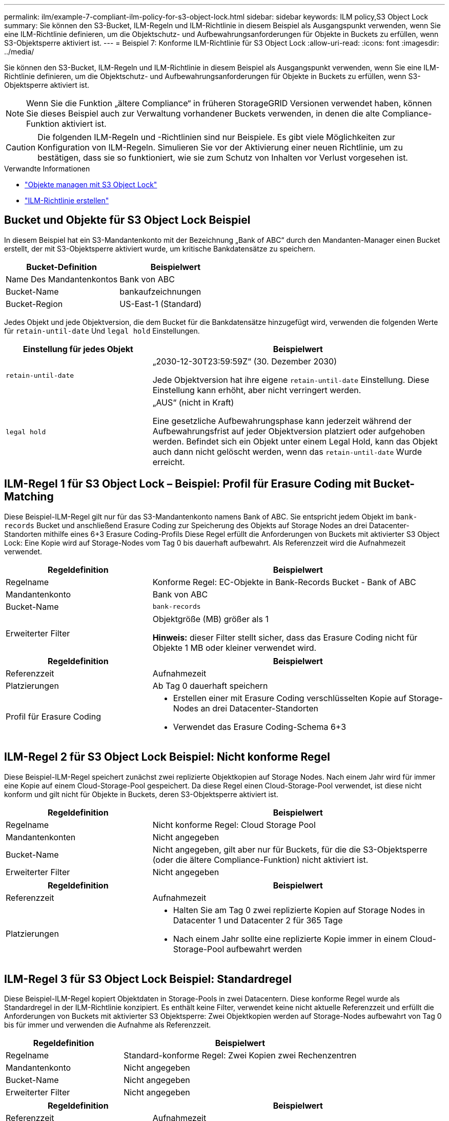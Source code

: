 ---
permalink: ilm/example-7-compliant-ilm-policy-for-s3-object-lock.html 
sidebar: sidebar 
keywords: ILM policy,S3 Object Lock 
summary: Sie können den S3-Bucket, ILM-Regeln und ILM-Richtlinie in diesem Beispiel als Ausgangspunkt verwenden, wenn Sie eine ILM-Richtlinie definieren, um die Objektschutz- und Aufbewahrungsanforderungen für Objekte in Buckets zu erfüllen, wenn S3-Objektsperre aktiviert ist. 
---
= Beispiel 7: Konforme ILM-Richtlinie für S3 Object Lock
:allow-uri-read: 
:icons: font
:imagesdir: ../media/


[role="lead"]
Sie können den S3-Bucket, ILM-Regeln und ILM-Richtlinie in diesem Beispiel als Ausgangspunkt verwenden, wenn Sie eine ILM-Richtlinie definieren, um die Objektschutz- und Aufbewahrungsanforderungen für Objekte in Buckets zu erfüllen, wenn S3-Objektsperre aktiviert ist.


NOTE: Wenn Sie die Funktion „ältere Compliance“ in früheren StorageGRID Versionen verwendet haben, können Sie dieses Beispiel auch zur Verwaltung vorhandener Buckets verwenden, in denen die alte Compliance-Funktion aktiviert ist.


CAUTION: Die folgenden ILM-Regeln und -Richtlinien sind nur Beispiele. Es gibt viele Möglichkeiten zur Konfiguration von ILM-Regeln. Simulieren Sie vor der Aktivierung einer neuen Richtlinie, um zu bestätigen, dass sie so funktioniert, wie sie zum Schutz von Inhalten vor Verlust vorgesehen ist.

.Verwandte Informationen
* link:managing-objects-with-s3-object-lock.html["Objekte managen mit S3 Object Lock"]
* link:creating-ilm-policy.html["ILM-Richtlinie erstellen"]




== Bucket und Objekte für S3 Object Lock Beispiel

In diesem Beispiel hat ein S3-Mandantenkonto mit der Bezeichnung „Bank of ABC“ durch den Mandanten-Manager einen Bucket erstellt, der mit S3-Objektsperre aktiviert wurde, um kritische Bankdatensätze zu speichern.

[cols="2a,2a"]
|===
| Bucket-Definition | Beispielwert 


 a| 
Name Des Mandantenkontos
 a| 
Bank von ABC



 a| 
Bucket-Name
 a| 
bankaufzeichnungen



 a| 
Bucket-Region
 a| 
US-East-1 (Standard)

|===
Jedes Objekt und jede Objektversion, die dem Bucket für die Bankdatensätze hinzugefügt wird, verwenden die folgenden Werte für `retain-until-date` Und `legal hold` Einstellungen.

[cols="1a,2a"]
|===
| Einstellung für jedes Objekt | Beispielwert 


 a| 
`retain-until-date`
 a| 
„2030-12-30T23:59:59Z“ (30. Dezember 2030)

Jede Objektversion hat ihre eigene `retain-until-date` Einstellung. Diese Einstellung kann erhöht, aber nicht verringert werden.



 a| 
`legal hold`
 a| 
„AUS“ (nicht in Kraft)

Eine gesetzliche Aufbewahrungsphase kann jederzeit während der Aufbewahrungsfrist auf jeder Objektversion platziert oder aufgehoben werden. Befindet sich ein Objekt unter einem Legal Hold, kann das Objekt auch dann nicht gelöscht werden, wenn das `retain-until-date` Wurde erreicht.

|===


== ILM-Regel 1 für S3 Object Lock – Beispiel: Profil für Erasure Coding mit Bucket-Matching

Diese Beispiel-ILM-Regel gilt nur für das S3-Mandantenkonto namens Bank of ABC. Sie entspricht jedem Objekt im `bank-records` Bucket und anschließend Erasure Coding zur Speicherung des Objekts auf Storage Nodes an drei Datacenter-Standorten mithilfe eines 6+3 Erasure Coding-Profils Diese Regel erfüllt die Anforderungen von Buckets mit aktivierter S3 Object Lock: Eine Kopie wird auf Storage-Nodes vom Tag 0 bis dauerhaft aufbewahrt. Als Referenzzeit wird die Aufnahmezeit verwendet.

[cols="1a,2a"]
|===
| Regeldefinition | Beispielwert 


 a| 
Regelname
 a| 
Konforme Regel: EC-Objekte in Bank-Records Bucket - Bank of ABC



 a| 
Mandantenkonto
 a| 
Bank von ABC



 a| 
Bucket-Name
 a| 
`bank-records`



 a| 
Erweiterter Filter
 a| 
Objektgröße (MB) größer als 1

*Hinweis:* dieser Filter stellt sicher, dass das Erasure Coding nicht für Objekte 1 MB oder kleiner verwendet wird.

|===
[cols="1a,2a"]
|===
| Regeldefinition | Beispielwert 


 a| 
Referenzzeit
 a| 
Aufnahmezeit



 a| 
Platzierungen
 a| 
Ab Tag 0 dauerhaft speichern



 a| 
Profil für Erasure Coding
 a| 
* Erstellen einer mit Erasure Coding verschlüsselten Kopie auf Storage-Nodes an drei Datacenter-Standorten
* Verwendet das Erasure Coding-Schema 6+3


|===


== ILM-Regel 2 für S3 Object Lock Beispiel: Nicht konforme Regel

Diese Beispiel-ILM-Regel speichert zunächst zwei replizierte Objektkopien auf Storage Nodes. Nach einem Jahr wird für immer eine Kopie auf einem Cloud-Storage-Pool gespeichert. Da diese Regel einen Cloud-Storage-Pool verwendet, ist diese nicht konform und gilt nicht für Objekte in Buckets, deren S3-Objektsperre aktiviert ist.

[cols="1a,2a"]
|===
| Regeldefinition | Beispielwert 


 a| 
Regelname
 a| 
Nicht konforme Regel: Cloud Storage Pool



 a| 
Mandantenkonten
 a| 
Nicht angegeben



 a| 
Bucket-Name
 a| 
Nicht angegeben, gilt aber nur für Buckets, für die die S3-Objektsperre (oder die ältere Compliance-Funktion) nicht aktiviert ist.



 a| 
Erweiterter Filter
 a| 
Nicht angegeben

|===
[cols="1a,2a"]
|===
| Regeldefinition | Beispielwert 


 a| 
Referenzzeit
 a| 
Aufnahmezeit



 a| 
Platzierungen
 a| 
* Halten Sie am Tag 0 zwei replizierte Kopien auf Storage Nodes in Datacenter 1 und Datacenter 2 für 365 Tage
* Nach einem Jahr sollte eine replizierte Kopie immer in einem Cloud-Storage-Pool aufbewahrt werden


|===


== ILM-Regel 3 für S3 Object Lock Beispiel: Standardregel

Diese Beispiel-ILM-Regel kopiert Objektdaten in Storage-Pools in zwei Datacentern. Diese konforme Regel wurde als Standardregel in der ILM-Richtlinie konzipiert. Es enthält keine Filter, verwendet keine nicht aktuelle Referenzzeit und erfüllt die Anforderungen von Buckets mit aktivierter S3 Objektsperre: Zwei Objektkopien werden auf Storage-Nodes aufbewahrt von Tag 0 bis für immer und verwenden die Aufnahme als Referenzzeit.

[cols="1a,2a"]
|===
| Regeldefinition | Beispielwert 


 a| 
Regelname
 a| 
Standard-konforme Regel: Zwei Kopien zwei Rechenzentren



 a| 
Mandantenkonto
 a| 
Nicht angegeben



 a| 
Bucket-Name
 a| 
Nicht angegeben



 a| 
Erweiterter Filter
 a| 
Nicht angegeben

|===
[cols="1a,2a"]
|===
| Regeldefinition | Beispielwert 


 a| 
Referenzzeit
 a| 
Aufnahmezeit



 a| 
Platzierungen
 a| 
Halten Sie von Tag 0 bis für immer zwei replizierte Kopien bereit – eins auf Storage-Nodes im Datacenter 1 und eins auf Storage-Nodes im Datacenter 2.

|===


== Konforme ILM-Richtlinie für S3 Object Lock Beispiel

Zum Erstellen einer ILM-Richtlinie, die alle Objekte in Ihrem System effektiv schützt, auch in Buckets, deren S3-Objektsperre aktiviert ist, müssen Sie ILM-Regeln auswählen, die die Storage-Anforderungen für alle Objekte erfüllen. Anschließend müssen Sie die Richtlinie simulieren und aktivieren.



=== Fügen Sie der Richtlinie Regeln hinzu

In diesem Beispiel umfasst die ILM-Richtlinie drei ILM-Regeln in der folgenden Reihenfolge:

. Eine konforme Regel, die Erasure Coding verwendet, um Objekte mit einer Größe von mehr als 1 MB in einem bestimmten Bucket zu schützen. Dabei ist S3 Object Lock aktiviert. Die Objekte werden von Tag 0 bis für immer auf Speicherknoten gespeichert.
. Eine nicht konforme Regel, die zwei replizierte Objektkopien auf Storage-Nodes für ein Jahr erstellt und dann eine Objektkopie für immer in einen Cloud Storage Pool verschiebt. Diese Regel gilt nicht für Buckets, für die S3-Objektsperre aktiviert ist, da sie einen Cloud-Storage-Pool verwendet.
. Die standardmäßige, konforme Regel, die zwei replizierte Objektkopien auf Storage-Nodes erstellt, von Tag 0 bis für immer.




=== Simulieren Sie die Richtlinie

Nachdem Sie Ihrer Richtlinie Regeln hinzugefügt, eine Standard-konforme Regel ausgewählt und die anderen Regeln angeordnet haben, sollten Sie die Richtlinie simulieren, indem Sie Objekte aus dem Bucket mit aktivierter S3 Object Lock und aus anderen Buckets testen. Wenn Sie beispielsweise die Beispielrichtlinie simulieren, erwarten Sie, dass Testobjekte wie folgt bewertet werden:

* Die erste Regel entspricht nur Testobjekten, die mehr als 1 MB in den Bucket-Bankdatensätzen für den Mandanten der Bank of ABC enthalten sind.
* Die zweite Regel entspricht allen Objekten in allen nicht-konformen Buckets für alle anderen Mandantenkonten.
* Die Standardregel stimmt mit den folgenden Objekten überein:
+
** Objekte 1 MB oder kleiner in den Bucket-Bankdatensätzen für die Bank of ABC-Mieter.
** Objekte in jedem anderen Bucket, bei dem die S3-Objektsperre für alle anderen Mandantenkonten aktiviert ist






=== Aktivieren Sie die Richtlinie

Wenn Sie mit der neuen Richtlinie zufrieden sind, dass Objektdaten wie erwartet geschützt werden, können Sie sie aktivieren.
